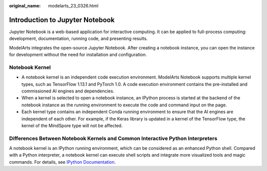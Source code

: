 :original_name: modelarts_23_0326.html

.. _modelarts_23_0326:

Introduction to Jupyter Notebook
================================

Jupyter Notebook is a web-based application for interactive computing. It can be applied to full-process computing: development, documentation, running code, and presenting results.

ModelArts integrates the open-source Jupyter Notebook. After creating a notebook instance, you can open the instance for development without the need for installation and configuration.

Notebook Kernel
---------------

-  A notebook kernel is an independent code execution environment. ModelArts Notebook supports multiple kernel types, such as TensorFlow 1.13.1 and PyTorch 1.0. A code execution environment contains the pre-installed and commissioned AI engines and dependencies.
-  When a kernel is selected to open a notebook instance, an IPython process is started at the backend of the notebook instance as the running environment to execute the code and command input on the page.
-  Each kernel type contains an independent Conda running environment to ensure that the AI engines are independent of each other. For example, if the Keras library is updated in a kernel of the TensorFlow type, the kernel of the MindSpore type will not be affected.

Differences Between Notebook Kernels and Common Interactive Python Interpreters
-------------------------------------------------------------------------------

A notebook kernel is an IPython running environment, which can be considered as an enhanced Python shell. Compared with a Python interpreter, a notebook kernel can execute shell scripts and integrate more visualized tools and magic commands. For details, see `IPython Documentation <https://ipython.readthedocs.io/>`__.
